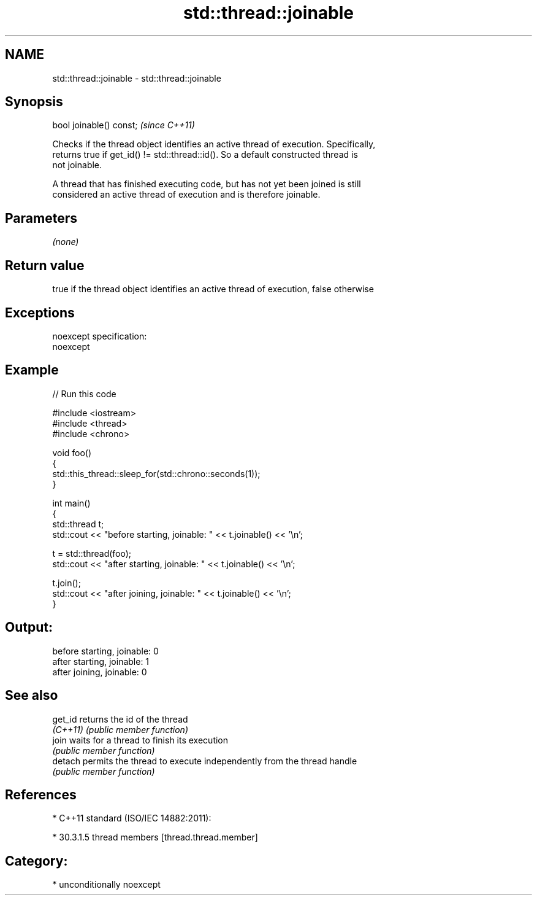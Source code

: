 .TH std::thread::joinable 3 "Nov 16 2016" "2.1 | http://cppreference.com" "C++ Standard Libary"
.SH NAME
std::thread::joinable \- std::thread::joinable

.SH Synopsis
   bool joinable() const;  \fI(since C++11)\fP

   Checks if the thread object identifies an active thread of execution. Specifically,
   returns true if get_id() != std::thread::id(). So a default constructed thread is
   not joinable.

   A thread that has finished executing code, but has not yet been joined is still
   considered an active thread of execution and is therefore joinable.

.SH Parameters

   \fI(none)\fP

.SH Return value

   true if the thread object identifies an active thread of execution, false otherwise

.SH Exceptions

   noexcept specification:
   noexcept

.SH Example

   
// Run this code

 #include <iostream>
 #include <thread>
 #include <chrono>

 void foo()
 {
     std::this_thread::sleep_for(std::chrono::seconds(1));
 }

 int main()
 {
     std::thread t;
     std::cout << "before starting, joinable: " << t.joinable() << '\\n';

     t = std::thread(foo);
     std::cout << "after starting, joinable: " << t.joinable() << '\\n';

     t.join();
     std::cout << "after joining, joinable: " << t.joinable() << '\\n';
 }

.SH Output:

 before starting, joinable: 0
 after starting, joinable: 1
 after joining, joinable: 0

.SH See also

   get_id  returns the id of the thread
   \fI(C++11)\fP \fI(public member function)\fP
   join    waits for a thread to finish its execution
           \fI(public member function)\fP
   detach  permits the thread to execute independently from the thread handle
           \fI(public member function)\fP

.SH References

     * C++11 standard (ISO/IEC 14882:2011):

     * 30.3.1.5 thread members [thread.thread.member]

.SH Category:

     * unconditionally noexcept
